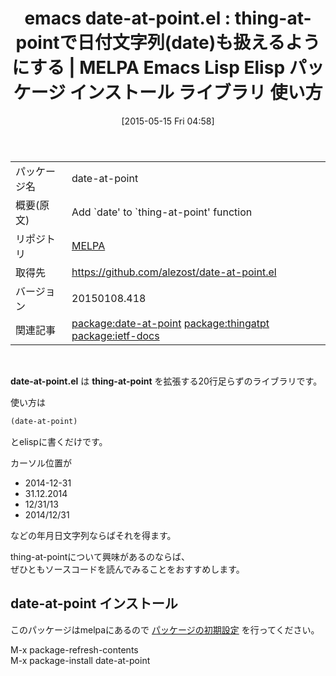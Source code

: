 #+BLOG: rubikitch
#+POSTID: 1652
#+DATE: [2015-05-15 Fri 04:58]
#+PERMALINK: date-at-point
#+OPTIONS: toc:nil num:nil todo:nil pri:nil tags:nil ^:nil \n:t -:nil
#+ISPAGE: nil
#+DESCRIPTION:
# (progn (erase-buffer)(find-file-hook--org2blog/wp-mode))
#+BLOG: rubikitch
#+CATEGORY: Emacs, Emacs Lisp, 
#+EL_PKG_NAME: date-at-point
#+EL_TAGS: emacs, %p, %p.el, emacs lisp %p, elisp %p, emacs %f %p, emacs %p 使い方, emacs %p ライブラリ, emacs パッケージ %p, relate:thingatpt, elisp 日付文字列, relate:ietf-docs
#+EL_TITLE: Emacs Lisp Elisp パッケージ インストール ライブラリ 使い方 
#+EL_TITLE0: thing-at-pointで日付文字列(date)も扱えるようにする
#+EL_URL: 
#+begin: org2blog
#+DESCRIPTION: MELPAのEmacs Lispパッケージdate-at-pointの紹介
#+MYTAGS: package:date-at-point, emacs 使い方, emacs コマンド, emacs, date-at-point, date-at-point.el, emacs lisp date-at-point, elisp date-at-point, emacs melpa date-at-point, emacs date-at-point 使い方, emacs date-at-point ライブラリ, emacs パッケージ date-at-point, relate:thingatpt, elisp 日付文字列, relate:ietf-docs
#+TAGS: package:date-at-point, emacs 使い方, emacs コマンド, emacs, date-at-point, date-at-point.el, emacs lisp date-at-point, elisp date-at-point, emacs melpa date-at-point, emacs date-at-point 使い方, emacs date-at-point ライブラリ, emacs パッケージ date-at-point, relate:thingatpt, elisp 日付文字列, relate:ietf-docs, Emacs, Emacs Lisp, , date-at-point.el, thing-at-point, thing-at-point
#+TITLE: emacs date-at-point.el : thing-at-pointで日付文字列(date)も扱えるようにする | MELPA Emacs Lisp Elisp パッケージ インストール ライブラリ 使い方 
#+BEGIN_HTML
<table>
<tr><td>パッケージ名</td><td>date-at-point</td></tr>
<tr><td>概要(原文)</td><td>Add `date' to `thing-at-point' function</td></tr>
<tr><td>リポジトリ</td><td><a href="http://melpa.org/">MELPA</a></td></tr>
<tr><td>取得先</td><td><a href="https://github.com/alezost/date-at-point.el">https://github.com/alezost/date-at-point.el</a></td></tr>
<tr><td>バージョン</td><td>20150108.418</td></tr>
<tr><td>関連記事</td><td><a href="http://rubikitch.com/tag/package:date-at-point/">package:date-at-point</a> <a href="http://rubikitch.com/tag/package:thingatpt/">package:thingatpt</a> <a href="http://rubikitch.com/tag/package:ietf-docs/">package:ietf-docs</a></td></tr>
</table>
<br />
#+END_HTML
*date-at-point.el* は *thing-at-point* を拡張する20行足らずのライブラリです。

使い方は
#+BEGIN_SRC emacs-lisp :results silent
(date-at-point)
#+END_SRC
とelispに書くだけです。

カーソル位置が
- 2014-12-31
- 31.12.2014
- 12/31/13
- 2014/12/31
などの年月日文字列ならばそれを得ます。

thing-at-pointについて興味があるのならば、
ぜひともソースコードを読んでみることをおすすめします。

# (progn (forward-line 1)(shell-command "screenshot-time.rb org_template" t))
** date-at-point インストール
このパッケージはmelpaにあるので [[http://rubikitch.com/package-initialize][パッケージの初期設定]] を行ってください。

M-x package-refresh-contents
M-x package-install date-at-point


#+end:
** 概要                                                             :noexport:
*date-at-point.el* は *thing-at-point* を拡張する20行足らずのライブラリです。

使い方は
#+BEGIN_SRC emacs-lisp :results silent
(date-at-point)
#+END_SRC
とelispに書くだけです。

カーソル位置が
- 2014-12-31
- 31.12.2014
- 12/31/13
- 2014/12/31
などの年月日文字列ならばそれを得ます。

thing-at-pointについて興味があるのならば、
ぜひともソースコードを読んでみることをおすすめします。

# (progn (forward-line 1)(shell-command "screenshot-time.rb org_template" t))
